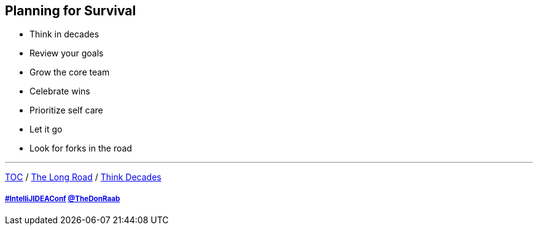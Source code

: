 == Planning for Survival

* Think in decades
* Review your goals
* Grow the core team
* Celebrate wins
* Prioritize self care
* Let it go
* Look for forks in the road

---

link:./00_toc.adoc[TOC] /
link:03_the_long_road.adoc[The Long Road] /
link:./05_think_decades.adoc[Think Decades]

===== link:https://twitter.com/hashtag/IntelliJIDEAConf[#IntelliJIDEAConf] link:https://twitter.com/TheDonRaab[@TheDonRaab]
